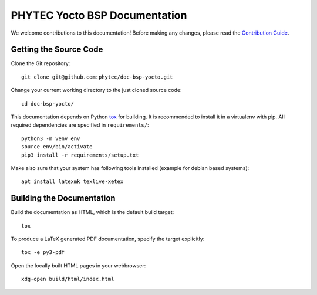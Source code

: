 PHYTEC Yocto BSP Documentation
==============================

We welcome contributions to this documentation! Before making any changes,
please read the `Contribution Guide
<https://github.com/phytec/doc-bsp-yocto/blob/main/CONTRIBUTING.rst>`_.

Getting the Source Code
-----------------------

Clone the Git repository::

   git clone git@github.com:phytec/doc-bsp-yocto.git

Change your current working directory to the just cloned source code::

   cd doc-bsp-yocto/

This documentation depends on Python `tox <https://tox.wiki/en/latest/>`_ for
building. It is recommended to install it in a virtualenv with pip. All required
dependencies are specified in ``requirements/``::

   python3 -m venv env
   source env/bin/activate
   pip3 install -r requirements/setup.txt

Make also sure that your system has following tools installed
(example for debian based systems)::

   apt install latexmk texlive-xetex

Building the Documentation
--------------------------

Build the documentation as HTML, which is the default build target::

   tox

To produce a LaTeX generated PDF documentation, specify the target explicitly::

   tox -e py3-pdf

Open the locally built HTML pages in your webbrowser::

   xdg-open build/html/index.html
